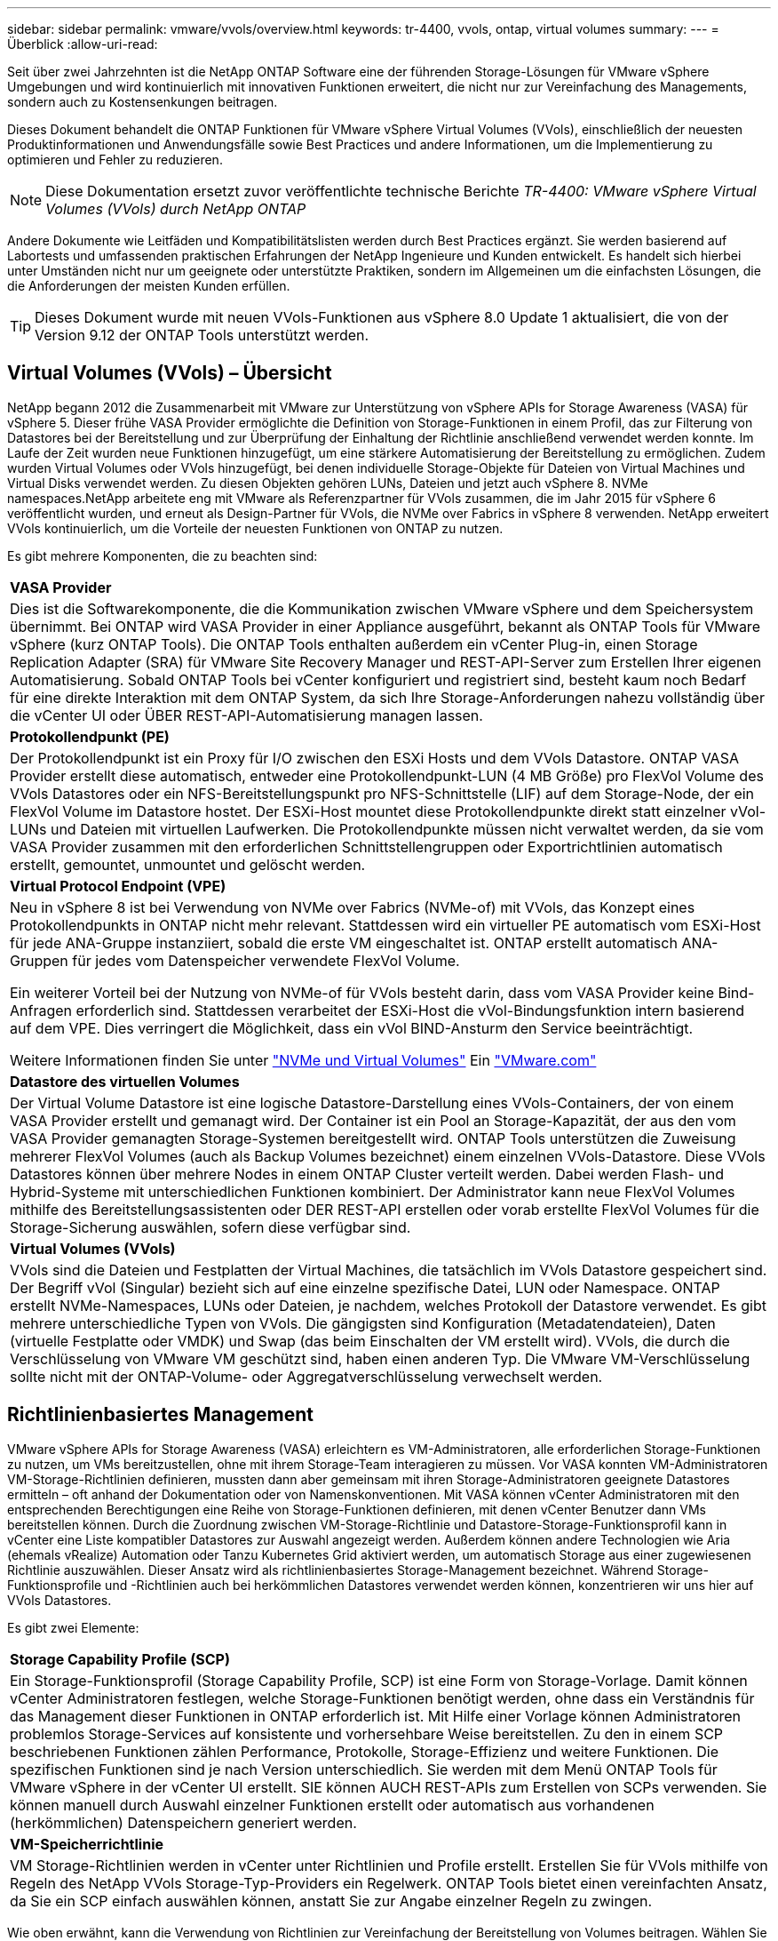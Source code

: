 ---
sidebar: sidebar 
permalink: vmware/vvols/overview.html 
keywords: tr-4400, vvols, ontap, virtual volumes 
summary:  
---
= Überblick
:allow-uri-read: 


[role="lead"]
Seit über zwei Jahrzehnten ist die NetApp ONTAP Software eine der führenden Storage-Lösungen für VMware vSphere Umgebungen und wird kontinuierlich mit innovativen Funktionen erweitert, die nicht nur zur Vereinfachung des Managements, sondern auch zu Kostensenkungen beitragen.

Dieses Dokument behandelt die ONTAP Funktionen für VMware vSphere Virtual Volumes (VVols), einschließlich der neuesten Produktinformationen und Anwendungsfälle sowie Best Practices und andere Informationen, um die Implementierung zu optimieren und Fehler zu reduzieren.


NOTE: Diese Dokumentation ersetzt zuvor veröffentlichte technische Berichte _TR-4400: VMware vSphere Virtual Volumes (VVols) durch NetApp ONTAP_

Andere Dokumente wie Leitfäden und Kompatibilitätslisten werden durch Best Practices ergänzt. Sie werden basierend auf Labortests und umfassenden praktischen Erfahrungen der NetApp Ingenieure und Kunden entwickelt. Es handelt sich hierbei unter Umständen nicht nur um geeignete oder unterstützte Praktiken, sondern im Allgemeinen um die einfachsten Lösungen, die die Anforderungen der meisten Kunden erfüllen.


TIP: Dieses Dokument wurde mit neuen VVols-Funktionen aus vSphere 8.0 Update 1 aktualisiert, die von der Version 9.12 der ONTAP Tools unterstützt werden.



== Virtual Volumes (VVols) – Übersicht

NetApp begann 2012 die Zusammenarbeit mit VMware zur Unterstützung von vSphere APIs for Storage Awareness (VASA) für vSphere 5. Dieser frühe VASA Provider ermöglichte die Definition von Storage-Funktionen in einem Profil, das zur Filterung von Datastores bei der Bereitstellung und zur Überprüfung der Einhaltung der Richtlinie anschließend verwendet werden konnte. Im Laufe der Zeit wurden neue Funktionen hinzugefügt, um eine stärkere Automatisierung der Bereitstellung zu ermöglichen. Zudem wurden Virtual Volumes oder VVols hinzugefügt, bei denen individuelle Storage-Objekte für Dateien von Virtual Machines und Virtual Disks verwendet werden. Zu diesen Objekten gehören LUNs, Dateien und jetzt auch vSphere 8. NVMe namespaces.NetApp arbeitete eng mit VMware als Referenzpartner für VVols zusammen, die im Jahr 2015 für vSphere 6 veröffentlicht wurden, und erneut als Design-Partner für VVols, die NVMe over Fabrics in vSphere 8 verwenden. NetApp erweitert VVols kontinuierlich, um die Vorteile der neuesten Funktionen von ONTAP zu nutzen.

Es gibt mehrere Komponenten, die zu beachten sind:

|===


| *VASA Provider* 


| Dies ist die Softwarekomponente, die die Kommunikation zwischen VMware vSphere und dem Speichersystem übernimmt. Bei ONTAP wird VASA Provider in einer Appliance ausgeführt, bekannt als ONTAP Tools für VMware vSphere (kurz ONTAP Tools). Die ONTAP Tools enthalten außerdem ein vCenter Plug-in, einen Storage Replication Adapter (SRA) für VMware Site Recovery Manager und REST-API-Server zum Erstellen Ihrer eigenen Automatisierung. Sobald ONTAP Tools bei vCenter konfiguriert und registriert sind, besteht kaum noch Bedarf für eine direkte Interaktion mit dem ONTAP System, da sich Ihre Storage-Anforderungen nahezu vollständig über die vCenter UI oder ÜBER REST-API-Automatisierung managen lassen. 


| *Protokollendpunkt (PE)* 


| Der Protokollendpunkt ist ein Proxy für I/O zwischen den ESXi Hosts und dem VVols Datastore. ONTAP VASA Provider erstellt diese automatisch, entweder eine Protokollendpunkt-LUN (4 MB Größe) pro FlexVol Volume des VVols Datastores oder ein NFS-Bereitstellungspunkt pro NFS-Schnittstelle (LIF) auf dem Storage-Node, der ein FlexVol Volume im Datastore hostet. Der ESXi-Host mountet diese Protokollendpunkte direkt statt einzelner vVol-LUNs und Dateien mit virtuellen Laufwerken. Die Protokollendpunkte müssen nicht verwaltet werden, da sie vom VASA Provider zusammen mit den erforderlichen Schnittstellengruppen oder Exportrichtlinien automatisch erstellt, gemountet, unmountet und gelöscht werden. 


| *Virtual Protocol Endpoint (VPE)* 


 a| 
Neu in vSphere 8 ist bei Verwendung von NVMe over Fabrics (NVMe-of) mit VVols, das Konzept eines Protokollendpunkts in ONTAP nicht mehr relevant. Stattdessen wird ein virtueller PE automatisch vom ESXi-Host für jede ANA-Gruppe instanziiert, sobald die erste VM eingeschaltet ist. ONTAP erstellt automatisch ANA-Gruppen für jedes vom Datenspeicher verwendete FlexVol Volume.

Ein weiterer Vorteil bei der Nutzung von NVMe-of für VVols besteht darin, dass vom VASA Provider keine Bind-Anfragen erforderlich sind. Stattdessen verarbeitet der ESXi-Host die vVol-Bindungsfunktion intern basierend auf dem VPE. Dies verringert die Möglichkeit, dass ein vVol BIND-Ansturm den Service beeinträchtigt.

Weitere Informationen finden Sie unter https://docs.vmware.com/en/VMware-vSphere/8.0/vsphere-storage/GUID-23B47AAC-6A31-466C-84F9-8CF8F1CDD149.html["NVMe und Virtual Volumes"^] Ein https://docs.vmware.com/en/VMware-vSphere/8.0/vsphere-storage/GUID-23B47AAC-6A31-466C-84F9-8CF8F1CDD149.html["VMware.com"^]



| *Datastore des virtuellen Volumes* 


| Der Virtual Volume Datastore ist eine logische Datastore-Darstellung eines VVols-Containers, der von einem VASA Provider erstellt und gemanagt wird. Der Container ist ein Pool an Storage-Kapazität, der aus den vom VASA Provider gemanagten Storage-Systemen bereitgestellt wird. ONTAP Tools unterstützen die Zuweisung mehrerer FlexVol Volumes (auch als Backup Volumes bezeichnet) einem einzelnen VVols-Datastore. Diese VVols Datastores können über mehrere Nodes in einem ONTAP Cluster verteilt werden. Dabei werden Flash- und Hybrid-Systeme mit unterschiedlichen Funktionen kombiniert. Der Administrator kann neue FlexVol Volumes mithilfe des Bereitstellungsassistenten oder DER REST-API erstellen oder vorab erstellte FlexVol Volumes für die Storage-Sicherung auswählen, sofern diese verfügbar sind. 


| *Virtual Volumes (VVols)* 


| VVols sind die Dateien und Festplatten der Virtual Machines, die tatsächlich im VVols Datastore gespeichert sind. Der Begriff vVol (Singular) bezieht sich auf eine einzelne spezifische Datei, LUN oder Namespace. ONTAP erstellt NVMe-Namespaces, LUNs oder Dateien, je nachdem, welches Protokoll der Datastore verwendet. Es gibt mehrere unterschiedliche Typen von VVols. Die gängigsten sind Konfiguration (Metadatendateien), Daten (virtuelle Festplatte oder VMDK) und Swap (das beim Einschalten der VM erstellt wird). VVols, die durch die Verschlüsselung von VMware VM geschützt sind, haben einen anderen Typ. Die VMware VM-Verschlüsselung sollte nicht mit der ONTAP-Volume- oder Aggregatverschlüsselung verwechselt werden. 
|===


== Richtlinienbasiertes Management

VMware vSphere APIs for Storage Awareness (VASA) erleichtern es VM-Administratoren, alle erforderlichen Storage-Funktionen zu nutzen, um VMs bereitzustellen, ohne mit ihrem Storage-Team interagieren zu müssen. Vor VASA konnten VM-Administratoren VM-Storage-Richtlinien definieren, mussten dann aber gemeinsam mit ihren Storage-Administratoren geeignete Datastores ermitteln – oft anhand der Dokumentation oder von Namenskonventionen. Mit VASA können vCenter Administratoren mit den entsprechenden Berechtigungen eine Reihe von Storage-Funktionen definieren, mit denen vCenter Benutzer dann VMs bereitstellen können. Durch die Zuordnung zwischen VM-Storage-Richtlinie und Datastore-Storage-Funktionsprofil kann in vCenter eine Liste kompatibler Datastores zur Auswahl angezeigt werden. Außerdem können andere Technologien wie Aria (ehemals vRealize) Automation oder Tanzu Kubernetes Grid aktiviert werden, um automatisch Storage aus einer zugewiesenen Richtlinie auszuwählen. Dieser Ansatz wird als richtlinienbasiertes Storage-Management bezeichnet. Während Storage-Funktionsprofile und -Richtlinien auch bei herkömmlichen Datastores verwendet werden können, konzentrieren wir uns hier auf VVols Datastores.

Es gibt zwei Elemente:

|===


| *Storage Capability Profile (SCP)* 


| Ein Storage-Funktionsprofil (Storage Capability Profile, SCP) ist eine Form von Storage-Vorlage. Damit können vCenter Administratoren festlegen, welche Storage-Funktionen benötigt werden, ohne dass ein Verständnis für das Management dieser Funktionen in ONTAP erforderlich ist. Mit Hilfe einer Vorlage können Administratoren problemlos Storage-Services auf konsistente und vorhersehbare Weise bereitstellen. Zu den in einem SCP beschriebenen Funktionen zählen Performance, Protokolle, Storage-Effizienz und weitere Funktionen. Die spezifischen Funktionen sind je nach Version unterschiedlich. Sie werden mit dem Menü ONTAP Tools für VMware vSphere in der vCenter UI erstellt. SIE können AUCH REST-APIs zum Erstellen von SCPs verwenden. Sie können manuell durch Auswahl einzelner Funktionen erstellt oder automatisch aus vorhandenen (herkömmlichen) Datenspeichern generiert werden. 


| *VM-Speicherrichtlinie* 


| VM Storage-Richtlinien werden in vCenter unter Richtlinien und Profile erstellt. Erstellen Sie für VVols mithilfe von Regeln des NetApp VVols Storage-Typ-Providers ein Regelwerk. ONTAP Tools bietet einen vereinfachten Ansatz, da Sie ein SCP einfach auswählen können, anstatt Sie zur Angabe einzelner Regeln zu zwingen. 
|===
Wie oben erwähnt, kann die Verwendung von Richtlinien zur Vereinfachung der Bereitstellung von Volumes beitragen. Wählen Sie einfach eine entsprechende Richtlinie aus. VASA Provider zeigt VVols-Datastores an, die diese Richtlinie unterstützen, und platziert das vVol in einem individuellen, konformen FlexVol Volume (Abbildung 1).



=== Bereitstellung der VM mithilfe der Storage-Richtlinie

image::vvols-image3.png[Implementierung einer Virtual Machine mithilfe der Storage-Richtlinie,800,480]

Sobald eine VM bereitgestellt ist, prüft der VASA Provider weiterhin die Compliance und alarmiert den VM-Administrator mit einem Alarm in vCenter, wenn das Backup-Volume nicht mehr mit der Richtlinie konform ist (Abbildung 2).



=== Einhaltung von VM-Storage-Richtlinien

image::vvols-image4.png[Einhaltung der Virtual Machine Storage-Richtlinien,320,100]



== NetApp VVols Unterstützung

NetApp ONTAP unterstützt die VASA Spezifikation seit der ersten Version im Jahr 2012. Während andere NetApp Storage-Systeme VASA unterstützen, konzentriert sich dieses Dokument auf die derzeit unterstützten Versionen von ONTAP 9.



=== NetApp ONTAP

Neben ONTAP 9 auf AFF, ASA und FAS Systemen unterstützt NetApp VMware-Workloads auf ONTAP Select, Amazon FSX für NetApp ONTAP mit VMware Cloud auf AWS, Azure NetApp Files mit der Lösung Azure VMware, Cloud Volumes Service mit Google Cloud VMware Engine und NetApp Private Storage in Equinix, Die spezifische Funktionalität kann jedoch je nach Dienstanbieter und verfügbarer Netzwerkverbindung variieren. Es ist auch möglich, von vSphere Gasts auf Daten zuzugreifen, die in diesen Konfigurationen sowie auf Cloud Volumes ONTAP gespeichert sind.

Zum Zeitpunkt der Veröffentlichung sind Hyperscaler-Umgebungen nur auf herkömmliche NFS v3-Datastores beschränkt. Daher sind VVols nur mit lokalen ONTAP Systemen oder Cloud-vernetzten Systemen verfügbar, die die gesamten Funktionen von On-Premises-Systemen bereitstellen, z. B. von NetApp Partnern und Service-Providern auf der ganzen Welt.

_Weitere Informationen zu ONTAP finden Sie unter https://docs.netapp.com/us-en/ontap-family/["ONTAP Produktdokumentation"^]_

_Weitere Informationen zu den Best Practices von ONTAP und VMware vSphere finden Sie unter https://docs.netapp.com/us-en/netapp-solutions/virtualization/vsphere_ontap_ontap_for_vsphere.html["TR-4597"^]_



== Vorteile der Verwendung von VVols mit ONTAP

Als VMware 2015 die VVols-Unterstützung mit VASA 2.0 einführte, bezeichnete das Unternehmen das System als „ein Integrations- und Management-Framework zur Bereitstellung eines neuen Betriebsmodells für externen Storage (SAN/NAS)“. Dieses Betriebsmodell bietet zusammen mit ONTAP Storage mehrere Vorteile.



=== Richtlinienbasiertes Management

Wie in Abschnitt 1.2 beschrieben, ermöglicht richtlinienbasiertes Management die Bereitstellung und das Management von VMs anhand von vordefinierten Richtlinien. Dies bietet verschiedene Vorteile FÜR IT-Abläufe:

* *Beschleunigung.* durch ONTAP Tools muss der vCenter Administrator keine Tickets mehr für die Storage-Bereitstellung beim Storage Team öffnen. ONTAP-Tools RBAC-Rollen in vCenter und im ONTAP System ermöglichen jedoch unabhängigen Teams (z. B. Storage-Teams) oder unabhängigen Aktivitäten desselben Teams, indem bei Bedarf der Zugriff auf bestimmte Funktionen eingeschränkt wird.
* *Intelligentere Bereitstellung.* die Funktionen des Storage-Systems können über die VASA APIs zugänglich gemacht werden. So können Workflows für die Bereitstellung von erweiterten Funktionen profitieren, ohne dass der VM-Administrator ein Verständnis für das Management des Storage-Systems benötigt.
* *Schnellere Bereitstellung.* verschiedene Storage-Funktionen können in einem einzelnen Datastore unterstützt und anhand der VM-Richtlinie automatisch für eine VM ausgewählt werden.
* *Vermeiden von Fehlern.* Storage- und VM-Richtlinien werden vorab entwickelt und bei Bedarf angewendet, ohne dass bei jeder Bereitstellung einer VM Storage angepasst werden muss. Wenn sich die Storage-Funktionen von den festgelegten Richtlinien abdriften, werden Compliance-Alarme ausgelöst. Wie bereits erwähnt, ist die Erstbereitstellung durch SCPs vorhersehbar und wiederholbar, wobei die korrekte Platzierung durch die Verwendung von VM-Speicherrichtlinien auf den SCPs gewährleistet ist.
* *Besseres Kapazitätsmanagement.* VASA und ONTAP Tools ermöglichen es, bei Bedarf die Storage-Kapazität bis zur induvialen Aggregatebene anzuzeigen und bei niedrigem Kapazitätsbedarf mehrere Alarmebenen bereitzustellen.




=== Granulares VM-Management auf dem modernen SAN

SAN-Storage-Systeme mit Fibre Channel und iSCSI wurden als erste von VMware für ESX unterstützt, allerdings fehlten ihnen die Managementmöglichkeiten individueller VM-Dateien und Festplatten aus dem Storage-System. Stattdessen werden LUNs bereitgestellt und VMFS managt die einzelnen Dateien. Dadurch wird es für das Storage-System schwierig, die Storage-Performance, das Klonen und den Schutz einzelner VMs direkt zu managen. VVols bieten Storage-Granularität, die Kunden, die NFS-Storage bereits nutzen, mit den robusten, hochperformanten SAN-Funktionen von ONTAP.

Mit vSphere 8 und ONTAP Tools für VMware vSphere 9.12 und höher sind nun dieselben granularen Steuerelemente, die von VVols für ältere SCSI-basierte Protokolle verwendet werden, in dem modernen Fibre-Channel-SAN unter Verwendung von NVMe over Fabrics verfügbar, um noch höhere Performance im großen Maßstab zu ermöglichen. Mit vSphere 8.0 Update 1 ist es jetzt möglich, eine umfassende End-to-End-NVMe-Lösung mit VVols zu implementieren, ohne dass eine I/O-Verschiebung im Hypervisor-Storage-Stack erforderlich ist.



=== Bessere Auslagerungsmöglichkeiten

VAAI bietet zwar eine Vielzahl an Operationen, die auf Storage verlagert werden, doch bestehen einige Lücken, die vom VASA Provider behoben werden. SAN VAAI kann keine von VMware gemanagten Snapshots in das Storage-System auslagern. NFS VAAI kann über VM gemanagte Snapshots auslagern, aber es gibt Einschränkungen, bei denen eine VM mit nativen Storage-Snapshots platziert wird. Da VVols individuelle LUNs, Namespaces oder Dateien für Virtual-Machine-Festplatten verwenden, kann ONTAP die Dateien oder LUNs schnell und effizient klonen, um VM-granulare Snapshots zu erstellen, die keine Delta-Dateien mehr benötigen. NFS VAAI unterstützt zudem nicht das verlagern von Klonvorgängen bei Migrationen mit heißem (eingeschaltetem) Storage vMotion. Die VM muss ausgeschaltet sein, um bei Verwendung von VAAI mit herkömmlichen NFS-Datastores das verlagern der Migration zu ermöglichen. Der VASA Provider in ONTAP ermöglicht nahezu sofortige, Storage-effiziente Klone für heiße und kalte Migrationen. Zudem unterstützt er nahezu sofortige Kopien für Volume-übergreifende Migrationen von VVols. Aufgrund dieser enormen Vorteile hinsichtlich der Storage-Effizienz können Sie die VVols Workloads unter dem optimal nutzen https://www.netapp.com/pdf.html?item=/media/8207-flyer-efficiency-guaranteepdf.pdf["Effizienz-Garantie"] Programm. Auch wenn Volume-übergreifende Klone mit VAAI nicht Ihren Anforderungen entsprechen, werden Sie wahrscheinlich aufgrund der Verbesserungen bei den Kopien mit VVols eine geschäftliche Herausforderung bewältigen können.



=== Häufige Anwendungsfälle für VVols

Neben diesen Vorteilen sehen wir auch folgende häufige Anwendungsfälle für vVol Storage:

* *Bedarfsgesteuerte Bereitstellung von VMs*
+
** Private Cloud oder Service-Provider-IaaS.
** Automatisierung und Orchestrierung über die Aria (ehemals vRealize) Suite, OpenStack usw.


* *First Class Disks (FCDs)*
+
** Persistente VMware Tanzu Kubernetes Grid [TKG] Volumes.
** Bereitstellung von Amazon EBS-ähnlichen Services über unabhängiges VMDK Lifecycle Management


* *On-Demand Bereitstellung temporärer VMs*
+
** Labore für Test und Entwicklung
** Schulungsumgebungen






=== Gemeinsame Vorteile mit VVols

Wenn VVols so eingesetzt werden, wie in den oben genannten Anwendungsfällen, bieten sie folgende spezifische Verbesserungen:

* Klone werden schnell innerhalb eines einzelnen Volumes oder über mehrere Volumes in einem ONTAP Cluster hinweg erstellt – ein Vorteil im Vergleich zu herkömmlichen VAAI-fähigen Klonen. Außerdem sind sie Storage-effizient. Klone innerhalb eines Volumes nutzen ONTAP-Datei-Klone, die wie FlexClone Volumes sind und speichern nur Änderungen aus der Quell-vVol-Datei/LUN/Namespace. Dadurch werden langfristige VMs für Produktions- oder andere Applikationszwecke schnell erstellt, benötigen nur minimalen Speicherplatz und profitieren vom Schutz auf VM-Ebene (durch das NetApp SnapCenter Plug-in für VMware vSphere, von VMware gemanagte Snapshots oder VADP-Backup) und Performance-Management (mit ONTAP QoS).
* VVols stellen die ideale Storage-Technologie dar, wenn ein TKG mit vSphere CSI verwendet wird und separate Storage-Klassen und Kapazitäten bereitstellt, die vom vCenter Administrator gemanagt werden.
* Amazon EBS-ähnliche Services können über FCDs bereitgestellt werden, da eine FCD-VMDK, wie der Name schon andeutet, eine erstklassige Antwort in vSphere ist und einen Lebenszyklus hat, der unabhängig von den VMs gemanagt werden kann, an die es angeschlossen werden kann.

